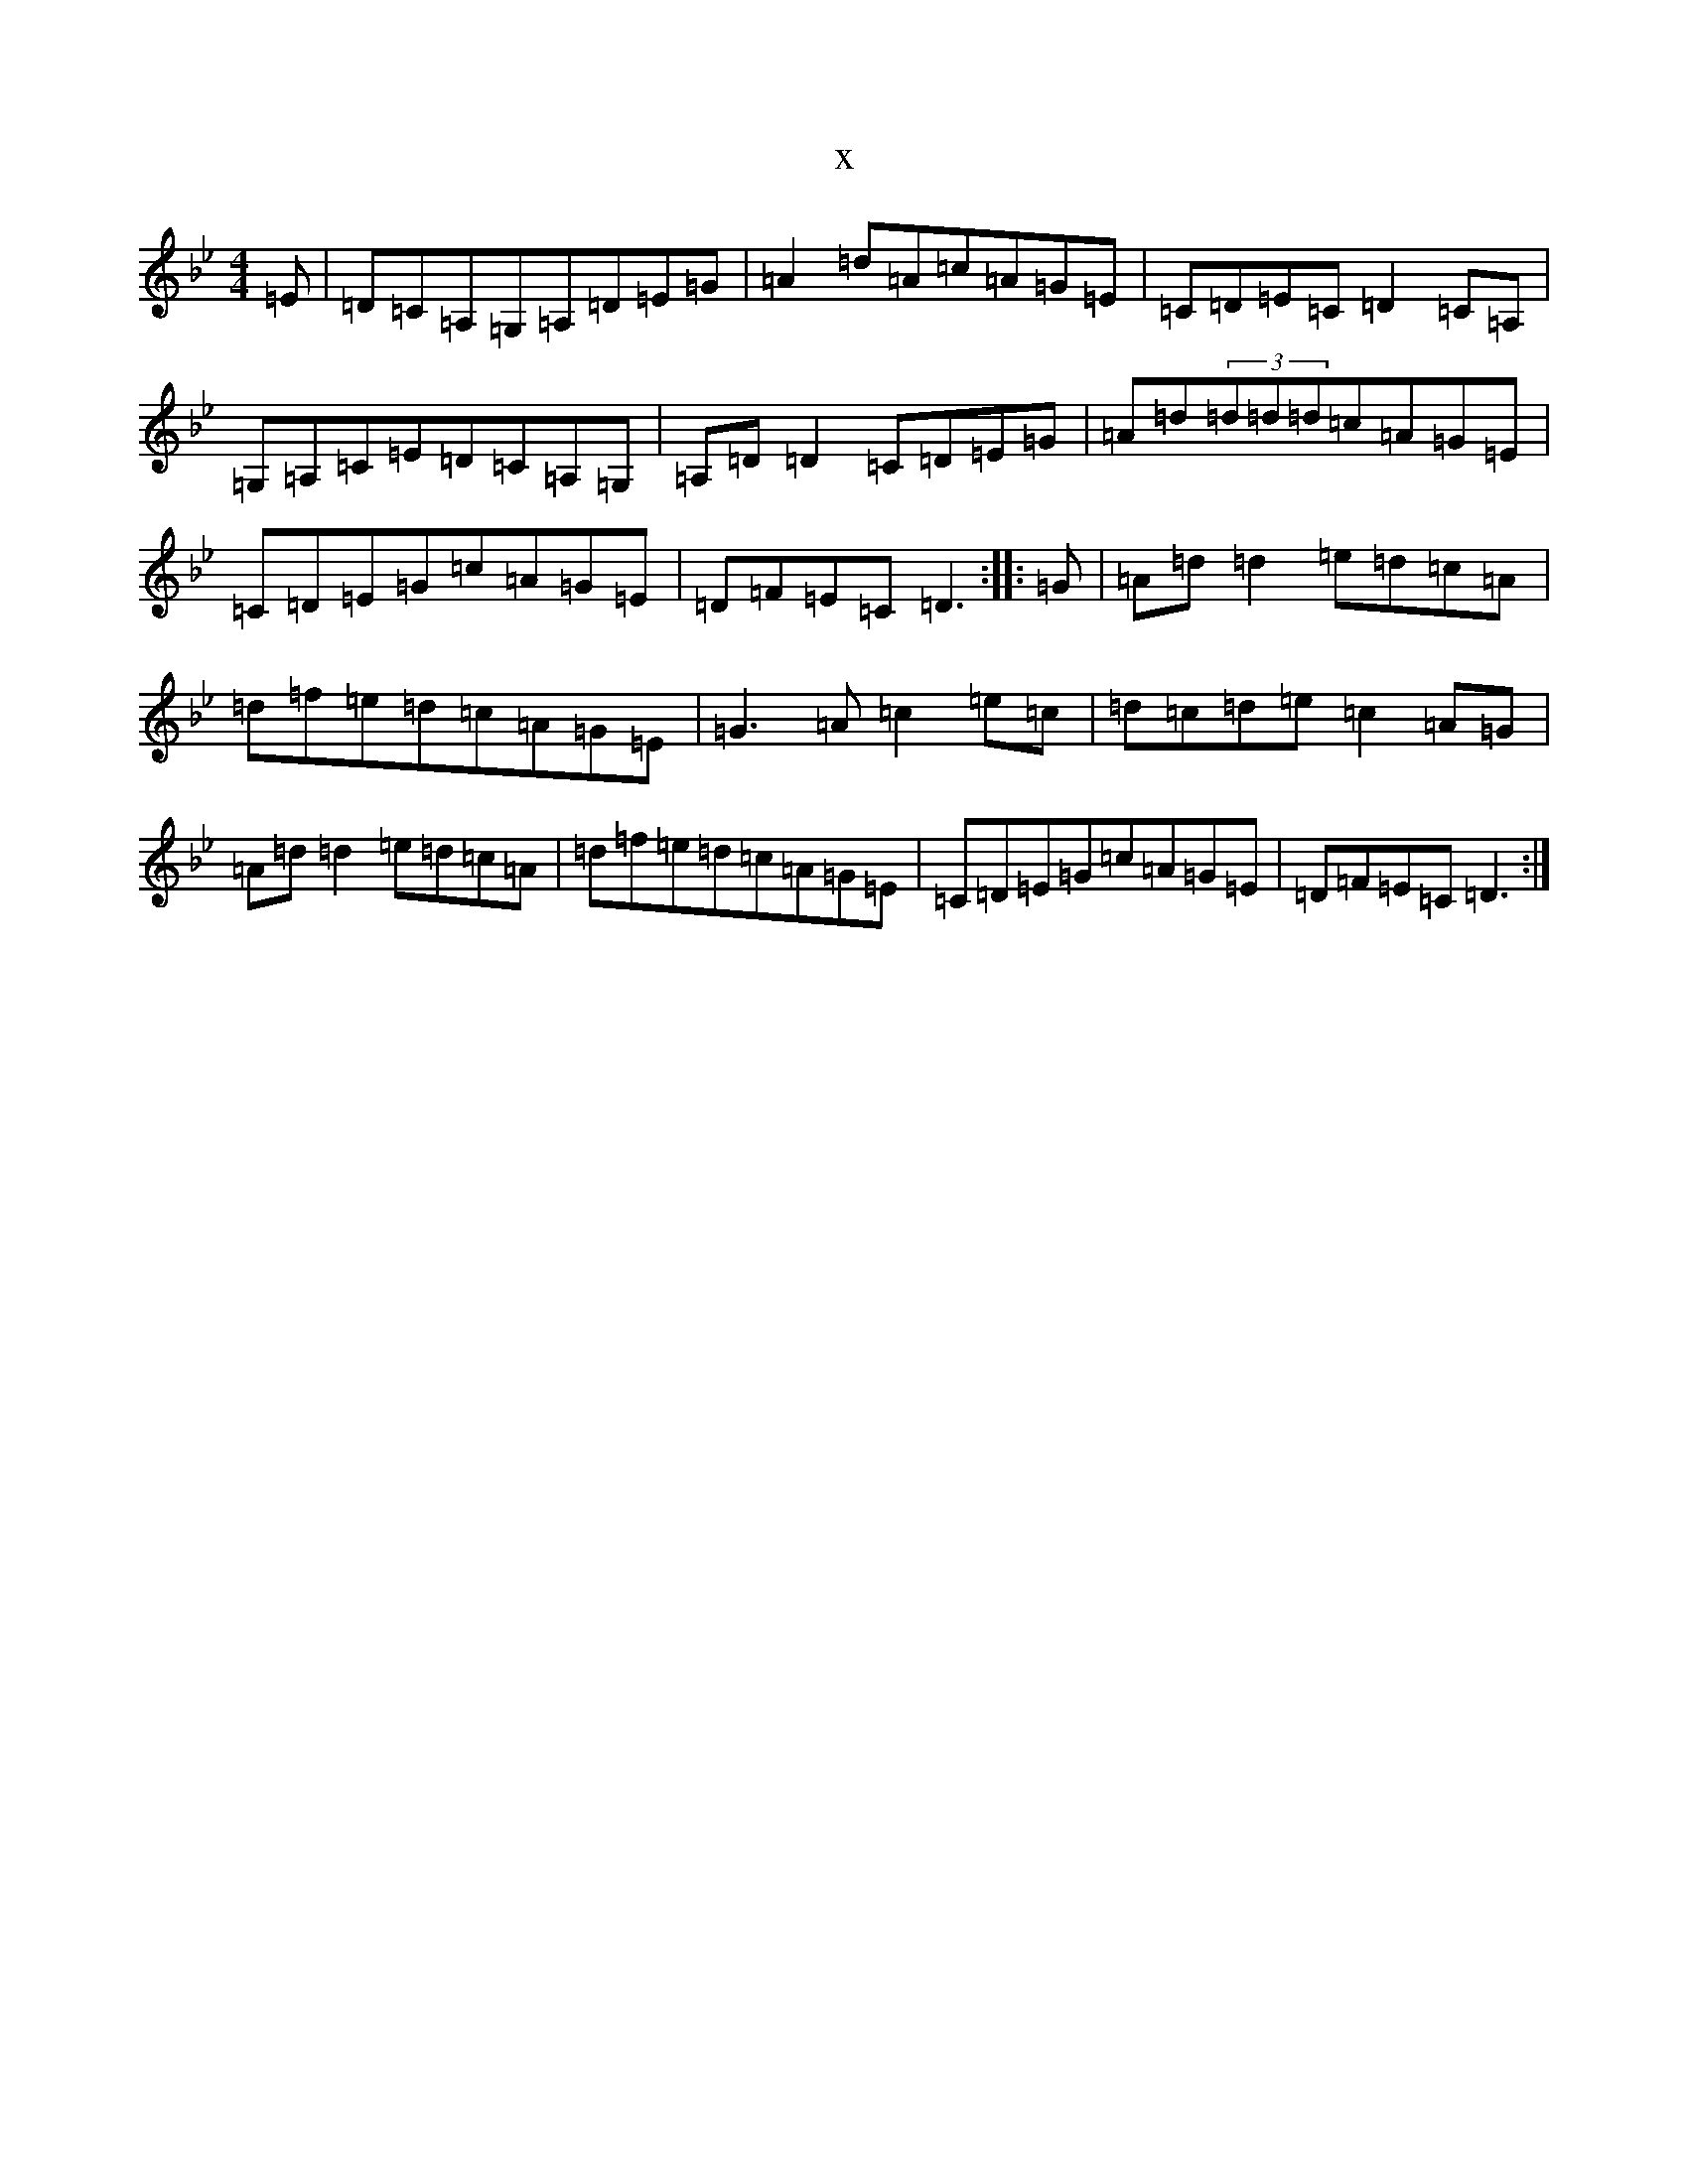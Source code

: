 X:3924
T:x
L:1/8
M:4/4
K: C Dorian
=E|=D=C=A,=G,=A,=D=E=G|=A2=d=A=c=A=G=E|=C=D=E=C=D2=C=A,|=G,=A,=C=E=D=C=A,=G,|=A,=D=D2=C=D=E=G|=A=d(3=d=d=d=c=A=G=E|=C=D=E=G=c=A=G=E|=D=F=E=C=D3:||:=G|=A=d=d2=e=d=c=A|=d=f=e=d=c=A=G=E|=G3=A=c2=e=c|=d=c=d=e=c2=A=G|=A=d=d2=e=d=c=A|=d=f=e=d=c=A=G=E|=C=D=E=G=c=A=G=E|=D=F=E=C=D3:|